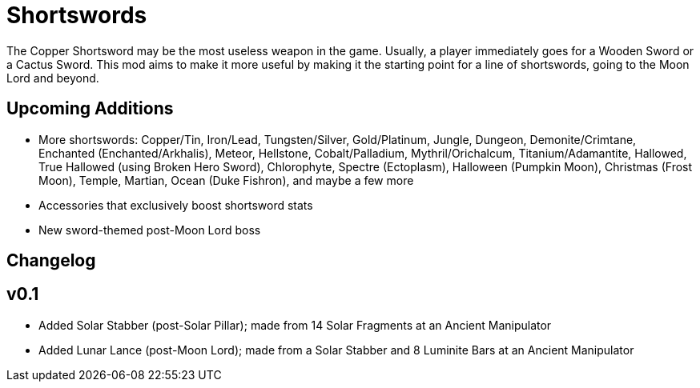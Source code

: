 = Shortswords

The Copper Shortsword may be the most useless weapon in the game. Usually, a player immediately goes for a Wooden Sword or a Cactus Sword. This mod aims to make it more useful by making it the starting point for a line of shortswords, going to the Moon Lord and beyond.

== Upcoming Additions

- More shortswords: Copper/Tin, Iron/Lead, Tungsten/Silver, Gold/Platinum, Jungle, Dungeon, Demonite/Crimtane, Enchanted (Enchanted/Arkhalis), Meteor, Hellstone, Cobalt/Palladium, Mythril/Orichalcum, Titanium/Adamantite, Hallowed, True Hallowed (using Broken Hero Sword), Chlorophyte, Spectre (Ectoplasm), Halloween (Pumpkin Moon), Christmas (Frost Moon), Temple, Martian, Ocean (Duke Fishron), and maybe a few more
- Accessories that exclusively boost shortsword stats
- New sword-themed post-Moon Lord boss

== Changelog

v0.1
-----

- Added Solar Stabber (post-Solar Pillar); made from 14 Solar Fragments at an Ancient Manipulator
- Added Lunar Lance (post-Moon Lord); made from a Solar Stabber and 8 Luminite Bars at an Ancient Manipulator
